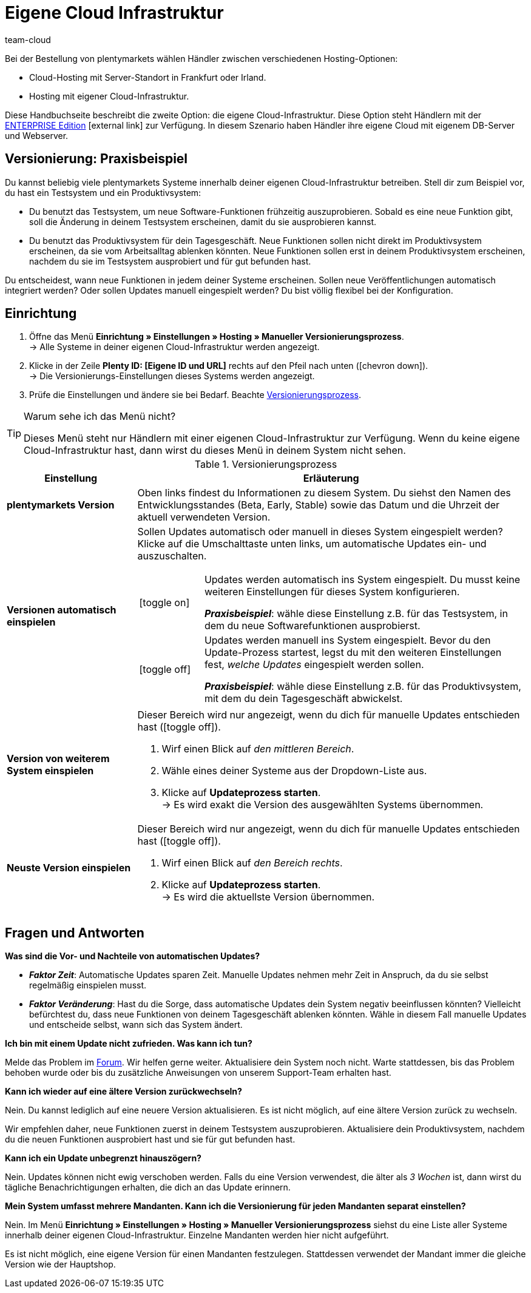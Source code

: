 = Eigene Cloud Infrastruktur
:lang: de
:keywords: Cloud, Own Cloud, Infrastruktur, Cloud Infrastruktur, Version, Versionen, Versionierung, Versionierungsprozess, Versionierung-Prozess, Manueller Versionierungsprozess, Beta, Early, Stable, Hosting
:position: 67
:url: business-entscheidungen/systemadministration/eigene-cloud-infrastruktur
:id: 8NSQ6X6
:author: team-cloud

////
zuletzt aktualisiert am 07.01.21
////

Bei der Bestellung von plentymarkets wählen Händler zwischen verschiedenen Hosting-Optionen:

* Cloud-Hosting mit Server-Standort in Frankfurt oder Irland.
* Hosting mit eigener Cloud-Infrastruktur.

Diese Handbuchseite beschreibt die zweite Option: die eigene Cloud-Infrastruktur.
Diese Option steht Händlern mit der link:https://www.plentymarkets.com/de/produkt/editionen/enterprise/[ENTERPRISE Edition^]{nbsp}icon:external-link[] zur Verfügung.
In diesem Szenario haben Händler ihre eigene Cloud mit eigenem DB-Server und Webserver.

[#100]
== Versionierung: Praxisbeispiel

Du kannst beliebig viele plentymarkets Systeme innerhalb deiner eigenen Cloud-Infrastruktur betreiben.
Stell dir zum Beispiel vor, du hast ein Testsystem und ein Produktivsystem:

* Du benutzt das Testsystem, um neue Software-Funktionen frühzeitig auszuprobieren.
Sobald es eine neue Funktion gibt, soll die Änderung in deinem Testsystem erscheinen, damit du sie ausprobieren kannst.
* Du benutzt das Produktivsystem für dein Tagesgeschäft.
Neue Funktionen sollen nicht direkt im Produktivsystem erscheinen, da sie vom Arbeitsalltag ablenken könnten.
Neue Funktionen sollen erst in deinem Produktivsystem erscheinen, nachdem du sie im Testsystem ausprobiert und für gut befunden hast.

Du entscheidest, wann neue Funktionen in jedem deiner Systeme erscheinen.
Sollen neue Veröffentlichungen automatisch integriert werden?
Oder sollen Updates manuell eingespielt werden?
Du bist völlig flexibel bei der Konfiguration.

[#200]
== Einrichtung

. Öffne das Menü *Einrichtung » Einstellungen » Hosting » Manueller Versionierungsprozess*. +
→ Alle Systeme in deiner eigenen Cloud-Infrastruktur werden angezeigt.
. Klicke in der Zeile *Plenty ID: [Eigene ID und URL]* rechts auf den Pfeil nach unten (icon:chevron-down[role="darkGrey"]). +
→ Die Versionierungs-Einstellungen dieses Systems werden angezeigt.
. Prüfe die Einstellungen und ändere sie bei Bedarf. Beachte <<table-manual-versioning-process>>.

[TIP]
.Warum sehe ich das Menü nicht?
====
Dieses Menü steht nur Händlern mit einer eigenen Cloud-Infrastruktur zur Verfügung.
Wenn du keine eigene Cloud-Infrastruktur hast, dann wirst du dieses Menü in deinem System nicht sehen.
====

[[table-manual-versioning-process]]
.Versionierungsprozess
[cols="1,3"]
|====
|Einstellung |Erläuterung

| *plentymarkets Version*
|Oben links findest du Informationen zu diesem System.
Du siehst den Namen des Entwicklungsstandes (Beta, Early, Stable) sowie das Datum und die Uhrzeit der aktuell verwendeten Version.

| *Versionen automatisch einspielen*
a|Sollen Updates automatisch oder manuell in dieses System eingespielt werden?
Klicke auf die Umschalttaste unten links, um automatische Updates ein- und auszuschalten.

[cols="1,5a"]
!======

!icon:toggle-on[role="green"]
!Updates werden automatisch ins System eingespielt.
Du musst keine weiteren Einstellungen für dieses System konfigurieren.

*_Praxisbeispiel_*: wähle diese Einstellung z.B. für das Testsystem, in dem du neue Softwarefunktionen ausprobierst.

!icon:toggle-off[role="red"]
!Updates werden manuell ins System eingespielt.
Bevor du den Update-Prozess startest, legst du mit den weiteren Einstellungen fest, _welche Updates_ eingespielt werden sollen.

*_Praxisbeispiel_*: wähle diese Einstellung z.B. für das Produktivsystem, mit dem du dein Tagesgeschäft abwickelst.

!======

| *Version von weiterem System einspielen*
a|Dieser Bereich wird nur angezeigt, wenn du dich für manuelle Updates entschieden hast (icon:toggle-off[role="red"]).

. Wirf einen Blick auf _den mittleren Bereich_.
. Wähle eines deiner Systeme aus der Dropdown-Liste aus.
. Klicke auf *Updateprozess starten*. +
→ Es wird exakt die Version des ausgewählten Systems übernommen.

| *Neuste Version einspielen*
a|Dieser Bereich wird nur angezeigt, wenn du dich für manuelle Updates entschieden hast (icon:toggle-off[role="red"]).

. Wirf einen Blick auf _den Bereich rechts_.
. Klicke auf *Updateprozess starten*. +
→ Es wird die aktuellste Version übernommen.
|====

[#300]
== Fragen und Antworten

[.collapseBox]
.*Was sind die Vor- und Nachteile von automatischen Updates?*
--

* *_Faktor Zeit_*:
Automatische Updates sparen Zeit.
Manuelle Updates nehmen mehr Zeit in Anspruch, da du sie selbst regelmäßig einspielen musst.

* *_Faktor Veränderung_*:
Hast du die Sorge, dass automatische Updates dein System negativ beeinflussen könnten?
Vielleicht befürchtest du, dass neue Funktionen von deinem Tagesgeschäft ablenken könnten.
Wähle in diesem Fall manuelle Updates und entscheide selbst, wann sich das System ändert.

--

[.collapseBox]
.*Ich bin mit einem Update nicht zufrieden. Was kann ich tun?*
--

Melde das Problem im link:https://forum.plentymarkets.com/[Forum].
Wir helfen gerne weiter.
Aktualisiere dein System noch nicht.
Warte stattdessen, bis das Problem behoben wurde oder bis du zusätzliche Anweisungen von unserem Support-Team erhalten hast.

--

[.collapseBox]
.*Kann ich wieder auf eine ältere Version zurückwechseln?*
--

Nein.
Du kannst lediglich auf eine neuere Version aktualisieren.
Es ist nicht möglich, auf eine ältere Version zurück zu wechseln.

Wir empfehlen daher, neue Funktionen zuerst in deinem Testsystem auszuprobieren.
Aktualisiere dein Produktivsystem, nachdem du die neuen Funktionen ausprobiert hast und sie für gut befunden hast.

--


[.collapseBox]
.*Kann ich ein Update unbegrenzt hinauszögern?*
--

Nein.
Updates können nicht ewig verschoben werden.
Falls du eine Version verwendest, die älter als _3 Wochen_ ist, dann wirst du tägliche Benachrichtigungen erhalten, die dich an das Update erinnern.

--


[.collapseBox]
.*Mein System umfasst mehrere Mandanten. Kann ich die Versionierung für jeden Mandanten separat einstellen?*
--

Nein.
Im Menü *Einrichtung » Einstellungen » Hosting » Manueller Versionierungsprozess* siehst du eine Liste aller Systeme innerhalb deiner eigenen Cloud-Infrastruktur.
Einzelne Mandanten werden hier nicht aufgeführt.

Es ist nicht möglich, eine eigene Version für einen Mandanten festzulegen.
Stattdessen verwendet der Mandant immer die gleiche Version wie der Hauptshop.

--
